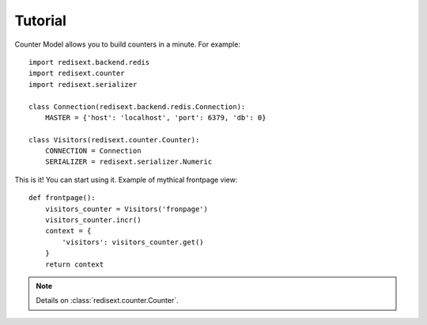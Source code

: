 Tutorial
========

Counter Model allows you to build counters in a minute. For example::

   import redisext.backend.redis
   import redisext.counter
   import redisext.serializer

   class Connection(redisext.backend.redis.Connection):
       MASTER = {'host': 'localhost', 'port': 6379, 'db': 0}

   class Visitors(redisext.counter.Counter):
       CONNECTION = Connection
       SERIALIZER = redisext.serializer.Numeric


This is it! You can start using it. Example of mythical frontpage view::

   def frontpage():
       visitors_counter = Visitors('fronpage')
       visitors_counter.incr()
       context = {
           'visitors': visitors_counter.get()
       }
       return context

.. note::

   Details on :class:`redisext.counter.Counter`.
